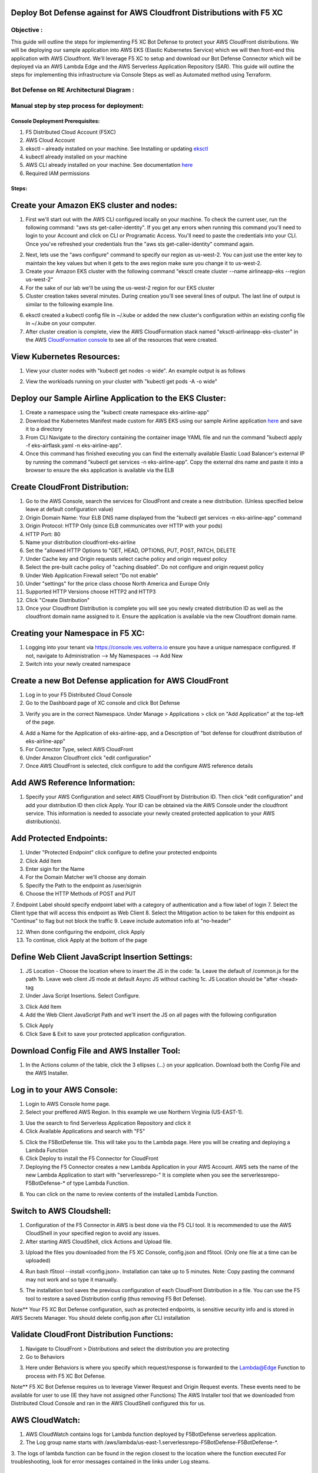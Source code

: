 
Deploy Bot Defense against for AWS Cloudfront Distributions with F5 XC
===========================================

Objective :
-----------

This guide will outline the steps for implementing F5 XC Bot Defense to protect your AWS CloudFront distributions. We will be deploying our sample application into AWS EKS (Elastic Kubernetes Service) which we will then front-end this application with AWS Cloudfront. We'll leverage F5 XC to setup and download our Bot Defense Connector which will be deployed via an AWS Lambda Edge and the AWS Serverless Application Repository (SAR). This guide will outline the steps for implementing this infrastructure via Console Steps as well as Automated method using Terraform.



Bot Defense on RE Architectural Diagram :
-----------------------
.. image:: assets/awscfdiag.png
   :width: 100%

Manual step by step process for deployment:
-------------------------------------------

Console Deployment Prerequisites:
^^^^^^^^^^^^^^

1. F5 Distributed Cloud Account (F5XC)
2. AWS Cloud Account
3. eksctl – already installed on your machine. See Installing or updating `eksctl <https://eksctl.io/installation/>`_
4. kubectl already installed on your machine
5. AWS CLI already installed on your machine. See documentation `here <https://docs.aws.amazon.com/cli/latest/userguide/getting-started-install.html>`_
6. Required IAM permissions

Steps:
^^^^^^

Create your Amazon EKS cluster and nodes:
=========================================

1. First we'll start out with the AWS CLI configured locally on your machine. To check the current user, run the following command: "aws sts get-caller-identity". If you get any errors when running this command you'll need to login to your Account and click on CLI or Programatic Access. You'll need to paste the credentials into your CLI. Once you've refreshed your credentials frun the "aws sts get-caller-identity" command again. 

.. image:: assets/awscreds.png
   :width: 100%

2. Next, lets use the "aws configure" command to specify our region as us-west-2. You can just use the enter key to maintain the key values but when it gets to the aws region make sure you change it to us-west-2.
3. Create your Amazon EKS cluster with the following command "eksctl create cluster --name airlineapp-eks --region us-west-2" 
4. For the sake of our lab we'll be using the us-west-2 region for our EKS cluster 
5. Cluster creation takes several minutes. During creation you'll see several lines of output. The last line of output is similar to the following example line.

.. image:: assets/clusteroutput1.png
   :width: 100%

6. eksctl created a kubectl config file in ~/.kube or added the new cluster's configuration within an existing config file in ~/.kube on your computer.
7. After cluster creation is complete, view the AWS CloudFormation stack named "eksctl-airlineapp-eks-cluster" in the AWS `CloudFormation console <https://console.aws.amazon.com/cloudformation>`_ to see all of the resources that were created.

View Kubernetes Resources:
==========================
1. View your cluster nodes with "kubectl get nodes -o wide". An example output is as follows

.. image:: assets/getnodes2.png
   :width: 100%

2. View the workloads running on your cluster with "kubectl get pods -A -o wide"

.. image:: assets/getpods3.png
   :width: 100%

Deploy our Sample Airline Application to the EKS Cluster:
=======================================================
1. Create a namespace using the "kubectl create namespace eks-airline-app"
2. Download the Kubernetes Manifest made custom for AWS EKS using our sample Airline application `here <https://github.com/karlbort/fork-f5-xc-waap-terraform-examples/blob/main/workflow-guides/bot/deploy-botdefense-for-awscloudfront-distributions-with-f5-distributedcloud/airline-app/eks-airflask.yaml>`_ and save it to a directory
3. From CLI Navigate to the directory containing the container image YAML file and run the command "kubectl apply -f eks-airflask.yaml -n eks-airline-app".
4. Once this command has finished executing you can find the externally available Elastic Load Balancer's external IP by running the command "kubectl get services -n eks-airline-app". Copy the external dns name and paste it into a browser to ensure the eks application is available via the ELB

.. image:: assets/getservice.png
   :width: 100%

Create CloudFront Distribution:
===============================
1. Go to the AWS Console, search the services for CloudFront and create a new distribution.  (Unless specified below leave at default configuration value) 
2. Origin Domain Name: Your ELB DNS name displayed from the "kubectl get services -n eks-airline-app" command
3. Origin Protocol: HTTP Only (since ELB communicates over HTTP with your pods)
4. HTTP Port: 80
5. Name your distribution cloudfront-eks-airline
6. Set the "allowed HTTP Options to "GET, HEAD, OPTIONS, PUT, POST, PATCH, DELETE
7. Under Cache key and Origin requests select cache policy and origin request policy
8. Select the pre-built cache policy of "caching disabled". Do not configure and origin request policy
9. Under Web Application Firewall select "Do not enable"
10. Under "settings" for the price class choose North America and Europe Only
11. Supported HTTP Versions choose HTTP2 and HTTP3
12. Click "Create Distribution"
13. Once your Cloudfront Distribution is complete you will see you newly created distribution ID as well as the cloudfront domain name assigned to it. Ensure the application is available via the new Cloudfront domain name. 

.. image:: assets/cloudfront.png
   :width: 100%

Creating your Namespace in F5 XC:
=================================

1. Logging into your tenant via https://console.ves.volterra.io ensure you have a unique namespace configured. If not, navigate to Administration --> My Namespaces --> Add New
2. Switch into your newly created namespace


.. image:: assets/addnamespace.png
   :width: 50%


Create a new Bot Defense application for AWS CloudFront
=======================================================

1. Log in to your F5 Distributed Cloud Console
2. Go to the Dashboard page of XC console and click Bot Defense

.. image:: assets/bdtile.jpeg
   :width: 100%


3.  Verify you are in the correct Namespace. Under Manage > Applications > click on "Add Application" at the top-left of the page.

.. image:: assets/add-app.jpeg
   :width: 100%

4. Add a Name for the Application of eks-airline-app, and a Description of "bot defense for cloudfront distribution of eks-airline-app"
5. For Connector Type, select AWS CloudFront
6. Under Amazon Cloudfront click "edit configuration"
7. Once AWS CloudFront is selected, click configure to add the configure AWS reference details

.. image:: assets/connectortype.png
   :width: 100%


Add AWS Reference Information:
==============================

1. Specify your AWS Configuration and select AWS CloudFront by Distribution ID. Then click "edit configuration" and add your distribution ID then click Apply. Your ID can be obtained via the AWS Console under the cloudfront service. This information is needed to associate your newly created protected application to your AWS distribution(s).

.. image:: assets/distid.png
   :width: 100%


Add Protected Endpoints:
========================

1. Under "Protected Endpoint" click configure to define your protected endpoints
2. Click Add Item
3. Enter sigin for the Name​
4. For the Domain Matcher we'll choose any domain
5. Specify the Path to the endpoint as /user/signin
6. Choose the HTTP Methods of POST and PUT
7. Endpoint Label should specify endpoint label with a category of authentication and a flow label of login
7. Select the Client type that will access this endpoint as Web Client
8. Select the Mitigation action to be taken for this endpoint as "Continue" to flag but not block the traffic
9. Leave include automation info at "no-header"

.. image:: assets/endpoints.png
   :width: 100%

12. When done configuring the endpoint, click Apply
13. To continue, click Apply at the bottom of the page

Define Web Client JavaScript Insertion Settings:
================================================

1. JS Location - Choose the location where to insert the JS in the code:
   1a. Leave the default of /common.js for the path
   1b. Leave web client JS mode at default Async JS without caching
   1c. JS Location should be "after <head> tag
   

2. Under Java Script Insertions.  Select Configure.

.. image:: assets/java-rules.jpeg
   :width: 100%

3. Click Add Item
4. Add the Web Client JavaScript Path and we'll insert the JS on all pages with the following configuration

.. image:: assets/jsallpages.png
   :width: 100%

5. Click Apply
6. Click Save & Exit to save your protected application configuration.

.. image:: assets/java-rules-saved.jpeg
   :width: 100%


Download Config File and AWS Installer Tool:
====================================
1. In the Actions column of the table, click the 3 ellipses (…) on your application. Download both the Config File and the AWS Installer.


.. image:: assets/awscfg.jpeg
   :width: 100%

Log in to your AWS Console:
===========================

1. Login to AWS Console home page.​
2. Select your preffered AWS Region. In this example we use Northern Virginia (US-EAST-1).

.. image:: assets/aws-login.png
   :width: 100%

3. Use the search to find Serverless Application Repository and click it
4. Click Available Applications and search with "F5"

.. image:: assets/f5search.png
   :width: 100%

5. Click the F5BotDefense tile. This will take you to the Lambda page. Here you will be creating and deploying a Lambda Function
6. Click Deploy to install the F5 Connector for CloudFront
7. Deploying the F5 Connector creates a new Lambda Application in your AWS Account.​ AWS sets the name of the new Lambda Application to start with "serverlessrepo-" It is complete when you see the serverlessrepo-F5BotDefense-* of type Lambda Function.​

.. image:: assets/available-lambdas.jpeg
   :width: 100%

8. You can click on the name to review contents of the installed Lambda Function.​

.. image:: assets/lambda-details.jpeg
   :width: 100%


Switch to AWS Cloudshell:
=========================

1. Configuration of the F5 Connector in AWS is best done via the F5 CLI tool. It is recommended to use the AWS CloudShell in your specified region to avoid any issues.
2. After starting AWS CloudShell, click Actions and Upload file.

.. image:: assets/awsshell.png
   :width: 100%

3. Upload the files you downloaded from the F5 XC Console, config.json and f5tool. (Only one file at a time can be uploaded)

.. image:: assets/upload.png
   :width: 50%

4. Run bash f5tool --install <config.json>. Installation can take up to 5 minutes. Note: Copy pasting the command may not work and so type it manually.

.. image:: assets/f5tool.png
   :width: 50%

5. The installation tool saves the previous configuration of each CloudFront Distribution in a file. You can use the F5 tool to restore a saved Distribution config (thus removing F5 Bot Defense).​

Note**
Your F5 XC Bot Defense configuration, such as protected endpoints, is sensitive security info and is stored in AWS Secrets Manager. You should delete config.json after CLI installation

Validate CloudFront Distribution Functions:
===========================================
1. Navigate to CloudFront > Distributions and select the distribution you are protecting
2. Go to Behaviors

.. image:: assets/awsbehaviors.png
   :width: 50%

3. Here under Behaviors is where you specify which request/response is forwarded to the Lambda@Edge Function to process with F5 XC Bot Defense.

Note** 
F5 XC Bot Defense requires us to leverage Viewer Request and Origin Request events. These events need to be available for user to use (IE they have not assigned other Functions)
The AWS Installer tool that we downloaded from Distributed Cloud Console and ran in the AWS CloudShell configured this for us.

AWS CloudWatch:
===============

1. AWS CloudWatch contains logs for Lambda function deployed by F5BotDefense serverless application.​
2. ​The Log group name starts with /aws/lambda/us-east-1.serverlessrepo-F5BotDefense-F5BotDefense-*.​
3. The logs of lambda function can be found in the region closest to the location where the function executed
For troubleshooting, look for error messages contained in the links under Log steams.

View Bot Traffic​:
=================

1. Now let’s return to F5 XC Console and show the monitoring page
2. Log in to your F5 Distributed Cloud Console
3. Go to the Dashboard page of XC console and click Bot Defense.
4. Make sure you are in the correct Namespace
5. Under Overview click Monitor

.. image:: assets/bd-monitor.jpeg
   :width: 50%

6. Here you can monitor and respond to events that are identified as Bot traffic


Step by step process using automation scripts:
----------------------------------------------

**Coming soon**

Development
-----------

Outline any requirements to setup a development environment if someone
would like to contribute. You may also link to another file for this
information.

Support
-------

For support, please open a GitHub issue. Note, the code in this
repository is community supported and is not supported by F5 Networks.

